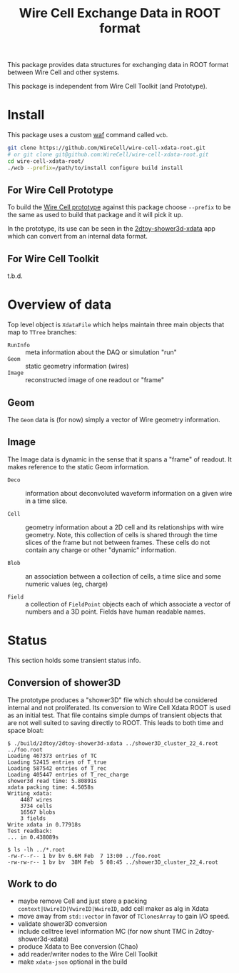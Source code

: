 #+TITLE: Wire Cell Exchange Data in ROOT format

This package provides data structures for exchanging data in ROOT format between Wire Cell and other systems.

This package is independent from Wire Cell Toolkit (and Prototype).

* Install

This package uses a custom [[https://waf.io/][waf]] command called =wcb=.  

#+BEGIN_SRC sh
  git clone https://github.com/WireCell/wire-cell-xdata-root.git
  # or git clone git@github.com:WireCell/wire-cell-xdata-root.git
  cd wire-cell-xdata-root/
  ./wcb --prefix=/path/to/install configure build install
#+END_SRC

** For Wire Cell Prototype

To build the [[https://github.com/BNLIF/wire-cell][Wire Cell prototype]] against this package choose =--prefix= to be the same as used to build that package and it will pick it up.

In the prototype, its use can be seen in the [[https://github.com/BNLIF/wire-cell-2dtoy/blob/master/apps/2dtoy-shower3d-xdata.cxx][2dtoy-shower3d-xdata]] app which can convert from an internal data format.

** For Wire Cell Toolkit

t.b.d.

* Overview of data

Top level object is =XdataFile= which helps maintain three main objects that map to =TTree= branches:

- =RunInfo= :: meta information about the DAQ or simulation "run"
- =Geom= :: static geometry information (wires)
- =Image= :: reconstructed image of one readout or "frame"

** Geom

The =Geom= data is (for now) simply a vector of Wire geometry information.  

** Image

The Image data is dynamic in the sense that it spans a "frame" of readout.  It makes reference to the static Geom information.

- =Deco= :: information about deconvoluted waveform information on a given wire in a time slice.

- =Cell= :: geometry information about a 2D cell and its relationships with wire geometry.  Note, this collection of cells is shared through the time slices of the frame but not between frames.  These cells do not contain any charge or other "dynamic" information.

- =Blob= :: an association between a collection of cells, a time slice and some numeric values (eg, charge)

- =Field= :: a collection of =FieldPoint= objects each of which associate a vector of numbers and a 3D point.  Fields have human readable names.

* Status

This section holds some transient status info.

** Conversion of shower3D

The prototype produces a "shower3D" file which should be considered internal and not proliferated.  Its conversion to Wire Cell Xdata ROOT is used as an initial test.  That file contains simple dumps of transient objects that are not well suited to saving directly to ROOT.  This leads to both time and space bloat:

#+BEGIN_EXAMPLE
$ ./build/2dtoy/2dtoy-shower3d-xdata ../shower3D_cluster_22_4.root ../foo.root
Loading 467373 entries of TC
Loading 52415 entries of T_true
Loading 587542 entries of T_rec
Loading 405447 entries of T_rec_charge
shower3d read time: 5.80891s
xdata packing time: 4.5058s
Writing xdata:
	4487 wires
	3734 cells
	16567 blobs
	3 fields
Write xdata in 0.77918s
Test readback:
... in 0.438089s

$ ls -lh ../*.root
-rw-r--r-- 1 bv bv 6.6M Feb  7 13:00 ../foo.root
-rw-rw-r-- 1 bv bv  38M Feb  5 08:45 ../shower3D_cluster_22_4.root
#+END_EXAMPLE

** Work to do

- maybe remove Cell and just store a packing =context|UwireID|VwireID|WwireID=, add cell maker as alg in Xdata
-  move away from =std::vector= in favor of =TClonesArray= to gain I/O speed.
- validate shower3D conversion
- include celltree level information MC (for now shunt TMC in 2dtoy-shower3d-xdata)
- produce Xdata to Bee conversion (Chao)
- add reader/writer nodes to the Wire Cell Toolkit
- make =xdata-json= optional in the build

